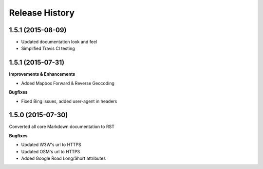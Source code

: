 .. :changelog:

Release History
---------------

1.5.1 (2015-08-09)
++++++++++++++++++
- Updated documentation look and feel
- Simplified Travis CI testing

1.5.1 (2015-07-31)
++++++++++++++++++

**Improvements & Enhancements**

- Added Mapbox Forward & Reverse Geocoding 

**Bugfixes**

- Fixed Bing issues, added user-agent in headers

1.5.0 (2015-07-30)
++++++++++++++++++

Converted all core Markdown documentation to RST

**Bugfixes**

- Updated W3W's url to HTTPS
- Updated OSM's url to HTTPS
- Added Google Road Long/Short attributes